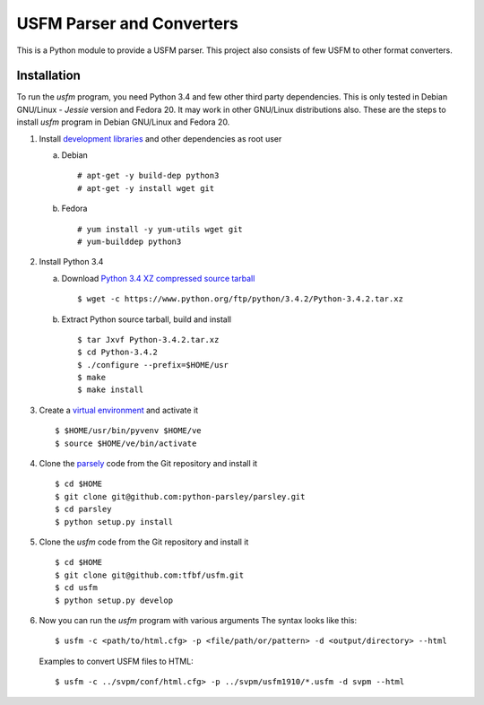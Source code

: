 
USFM Parser and Converters
==========================

This is a Python module to provide a USFM parser.  This project also
consists of few USFM to other format converters.

Installation
------------

To run the *usfm* program, you need Python 3.4 and few other third
party dependencies.  This is only tested in Debian GNU/Linux -
*Jessie* version and Fedora 20.  It may work in other GNU/Linux
distributions also.  These are the steps to install *usfm* program in
Debian GNU/Linux and Fedora 20.

1. Install `development libraries
   <https://docs.python.org/devguide/setup.html>`_ and other
   dependencies as root user

   a. Debian

      ::

        # apt-get -y build-dep python3
        # apt-get -y install wget git

   b. Fedora

      ::

        # yum install -y yum-utils wget git
        # yum-builddep python3

2. Install Python 3.4

   a. Download `Python 3.4 XZ compressed source tarball
      <https://www.python.org/ftp/python/3.4.2/Python-3.4.2.tar.xz>`_

      ::

      
        $ wget -c https://www.python.org/ftp/python/3.4.2/Python-3.4.2.tar.xz

   b. Extract Python source tarball, build and install

      ::

        $ tar Jxvf Python-3.4.2.tar.xz
        $ cd Python-3.4.2
        $ ./configure --prefix=$HOME/usr
        $ make
        $ make install

3. Create a `virtual environment
   <https://docs.python.org/3.4/library/venv.html>`_ and activate it

   ::

     $ $HOME/usr/bin/pyvenv $HOME/ve
     $ source $HOME/ve/bin/activate

4. Clone the `parsely <http://parsley.readthedocs.org>`_ code from the
   Git repository and install it

   ::

     $ cd $HOME
     $ git clone git@github.com:python-parsley/parsley.git
     $ cd parsley
     $ python setup.py install

5. Clone the *usfm* code from the Git repository and install it

   ::

     $ cd $HOME
     $ git clone git@github.com:tfbf/usfm.git
     $ cd usfm
     $ python setup.py develop

6. Now you can run the *usfm* program with various arguments
   The syntax looks like this::

     $ usfm -c <path/to/html.cfg> -p <file/path/or/pattern> -d <output/directory> --html

   Examples to convert USFM files to HTML::

     $ usfm -c ../svpm/conf/html.cfg> -p ../svpm/usfm1910/*.usfm -d svpm --html
